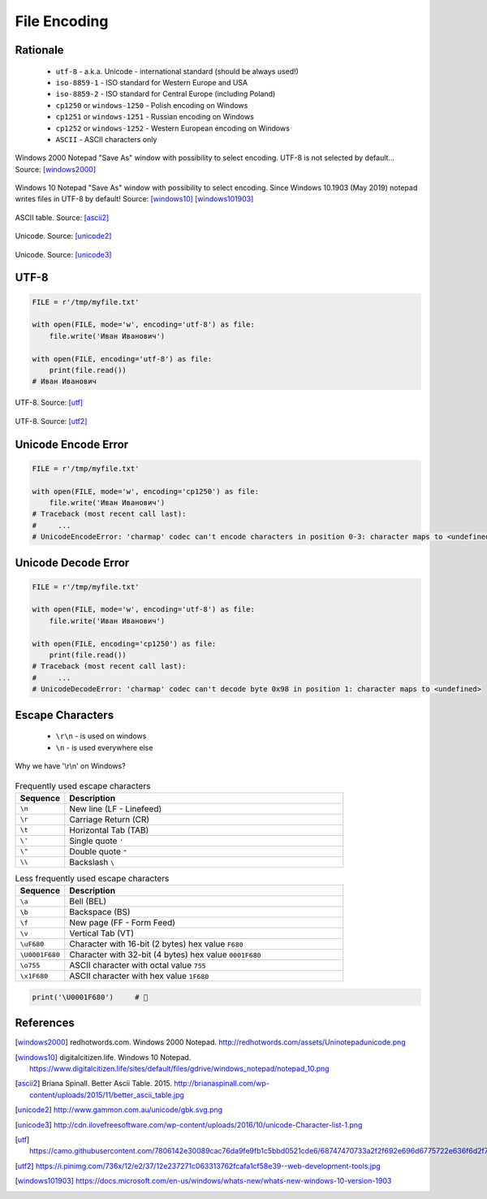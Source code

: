 .. _Files Encoding:

*************
File Encoding
*************


Rationale
=========
.. highlights::
    * ``utf-8`` - a.k.a. Unicode - international standard (should be always used!)
    * ``iso-8859-1`` - ISO standard for Western Europe and USA
    * ``iso-8859-2`` - ISO standard for Central Europe (including Poland)
    * ``cp1250`` or ``windows-1250`` - Polish encoding on Windows
    * ``cp1251`` or ``windows-1251`` - Russian encoding on Windows
    * ``cp1252`` or ``windows-1252`` - Western European encoding on Windows
    * ``ASCII`` - ASCII characters only

.. figure:: img/files-windows2000-notepad-saveas.png
    :width: 33%
    :align: center

    Windows 2000 Notepad "Save As" window with possibility to select encoding. UTF-8 is not selected by default... Source: [windows2000]_

.. figure:: img/files-windows10-notepad-saveas.png
    :width: 50%
    :align: center

    Windows 10 Notepad "Save As" window with possibility to select encoding. Since Windows 10.1903 (May 2019) notepad writes files in UTF-8 by default! Source: [windows10]_ [windows101903]_

.. figure:: img/files-encoding-ascii2.jpg
    :width: 50%
    :align: center

    ASCII table. Source: [ascii2]_

.. figure:: img/files-encoding-unicode2.png
    :width: 50%
    :align: center

    Unicode. Source: [unicode2]_

.. figure:: img/files-encoding-unicode3.png
    :width: 50%
    :align: center

    Unicode. Source: [unicode3]_


UTF-8
=====
.. code-block:: python

    FILE = r'/tmp/myfile.txt'

    with open(FILE, mode='w', encoding='utf-8') as file:
        file.write('Иван Иванович')

    with open(FILE, encoding='utf-8') as file:
        print(file.read())
    # Иван Иванович


.. figure:: img/files-encoding-utf.png
    :width: 50%
    :align: center

    UTF-8. Source: [utf]_

.. figure:: img/files-encoding-utf2.jpg
    :width: 50%
    :align: center

    UTF-8. Source: [utf2]_


Unicode Encode Error
====================
.. code-block:: python

    FILE = r'/tmp/myfile.txt'

    with open(FILE, mode='w', encoding='cp1250') as file:
        file.write('Иван Иванович')
    # Traceback (most recent call last):
    #     ...
    # UnicodeEncodeError: 'charmap' codec can't encode characters in position 0-3: character maps to <undefined>


Unicode Decode Error
====================
.. code-block:: python

    FILE = r'/tmp/myfile.txt'

    with open(FILE, mode='w', encoding='utf-8') as file:
        file.write('Иван Иванович')

    with open(FILE, encoding='cp1250') as file:
        print(file.read())
    # Traceback (most recent call last):
    #     ...
    # UnicodeDecodeError: 'charmap' codec can't decode byte 0x98 in position 1: character maps to <undefined>


Escape Characters
=================
.. highlights::
    * ``\r\n`` - is used on windows
    * ``\n`` - is used everywhere else

.. figure:: img/type-machine.jpg
    :width: 50%
    :align: center

    Why we have '\\r\\n' on Windows?

.. csv-table:: Frequently used escape characters
    :header: "Sequence", "Description"
    :widths: 15, 85

    "``\n``", "New line  (LF - Linefeed)"
    "``\r``", "Carriage Return (CR)"
    "``\t``", "Horizontal Tab (TAB)"
    "``\'``", "Single quote ``'``"
    "``\""``", "Double quote ``""``"
    "``\\``", "Backslash ``\``"

.. csv-table:: Less frequently used escape characters
    :header: "Sequence", "Description"
    :widths: 15, 85

    "``\a``", "Bell (BEL)"
    "``\b``", "Backspace (BS)"
    "``\f``", "New page (FF - Form Feed)"
    "``\v``", "Vertical Tab (VT)"
    "``\uF680``", "Character with 16-bit (2 bytes) hex value ``F680``"
    "``\U0001F680``", "Character with 32-bit (4 bytes) hex value ``0001F680``"
    "``\o755``", "ASCII character with octal value ``755``"
    "``\x1F680``", "ASCII character with hex value ``1F680``"

.. code-block:: python

    print('\U0001F680')     # 🚀



References
==========

.. [windows2000] redhotwords.com. Windows 2000 Notepad. http://redhotwords.com/assets/Uninotepadunicode.png

.. [windows10] digitalcitizen.life. Windows 10 Notepad. https://www.digitalcitizen.life/sites/default/files/gdrive/windows_notepad/notepad_10.png

.. [ascii2] Briana Spinall. Better Ascii Table. 2015. http://brianaspinall.com/wp-content/uploads/2015/11/better_ascii_table.jpg

.. [unicode2] http://www.gammon.com.au/unicode/gbk.svg.png

.. [unicode3] http://cdn.ilovefreesoftware.com/wp-content/uploads/2016/10/unicode-Character-list-1.png

.. [utf] https://camo.githubusercontent.com/7806142e30089cac76da9fe9fb1c5bbd0521cde6/68747470733a2f2f692e696d6775722e636f6d2f7a414d74436a622e706e67

.. [utf2] https://i.pinimg.com/736x/12/e2/37/12e237271c063313762fcafa1cf58e39--web-development-tools.jpg

.. [windows101903] https://docs.microsoft.com/en-us/windows/whats-new/whats-new-windows-10-version-1903
